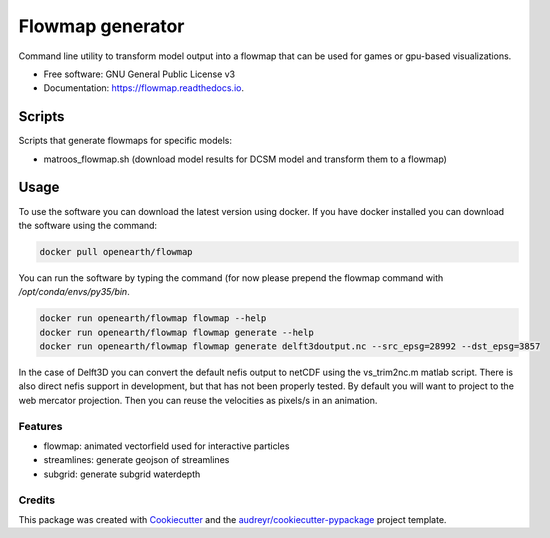 ===============================
Flowmap generator
===============================


.. image:: https://img.shields.io/pypi/v/flowmap.svg
        :target: https://pypi.python.org/pypi/flowmap

.. image:: https://img.shields.io/travis/openearth/flowmap.svg
        :target: https://travis-ci.org/openearth/flowmap

.. image:: https://readthedocs.org/projects/flowmap/badge/?version=latest
        :target: https://flowmap.readthedocs.io/en/latest/?badge=latest
        :alt: Documentation Status

.. image:: https://pyup.io/repos/github/openearth/flowmap/shield.svg
     :target: https://pyup.io/repos/github/openearth/flowmap/
     :alt: Updates


Command line utility to transform model output into a flowmap that can be used for games or gpu-based visualizations.


* Free software: GNU General Public License v3
* Documentation: https://flowmap.readthedocs.io.


Scripts
=======

Scripts that generate flowmaps for specific models:

- matroos_flowmap.sh (download model results for DCSM model and transform them to a flowmap)

Usage
=====

To use the software you can download the latest version using docker.
If you have docker installed you can download the software using the command:

.. code:: bash

  docker pull openearth/flowmap

You can run the software by typing the command (for now please prepend the flowmap command with `/opt/conda/envs/py35/bin`.

.. code:: bash

  docker run openearth/flowmap flowmap --help
  docker run openearth/flowmap flowmap generate --help
  docker run openearth/flowmap flowmap generate delft3doutput.nc --src_epsg=28992 --dst_epsg=3857

In the case of Delft3D you can convert the default nefis output to netCDF using the vs_trim2nc.m matlab script.
There is also direct nefis support in development, but that has not been properly tested.
By default you will want to project to the web mercator projection. Then you can reuse the velocities as pixels/s in an animation.



Features
--------

* flowmap: animated vectorfield used for interactive particles
* streamlines: generate geojson of streamlines
* subgrid: generate subgrid waterdepth

Credits
---------

This package was created with Cookiecutter_ and the `audreyr/cookiecutter-pypackage`_ project template.

.. _Cookiecutter: https://github.com/audreyr/cookiecutter
.. _`audreyr/cookiecutter-pypackage`: https://github.com/audreyr/cookiecutter-pypackage
